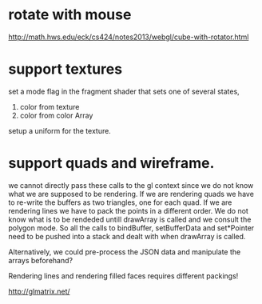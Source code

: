 
* rotate with mouse
http://math.hws.edu/eck/cs424/notes2013/webgl/cube-with-rotator.html

* support textures
set a mode flag in the fragment shader that sets one of several states,
0) color from texture
1) color from color Array

setup a uniform for the texture.

* support quads and wireframe.
we cannot directly pass these calls to the gl context since we do not
know what we are supposed to be rendering. If we are rendering quads
we have to re-write the buffers as two triangles, one for each quad.
If we are rendering lines we have to pack the points in a different
order. We do not know what is to be rendeded untill drawArray is
called and we consult the polygon mode. So all the calls to
bindBuffer, setBufferData and set*Pointer need to be pushed into a
stack and dealt with when drawArray is called.

Alternatively, we could pre-process the JSON data and manipulate the
arrays beforehand?

Rendering lines and rendering filled faces requires different packings!


http://glmatrix.net/

